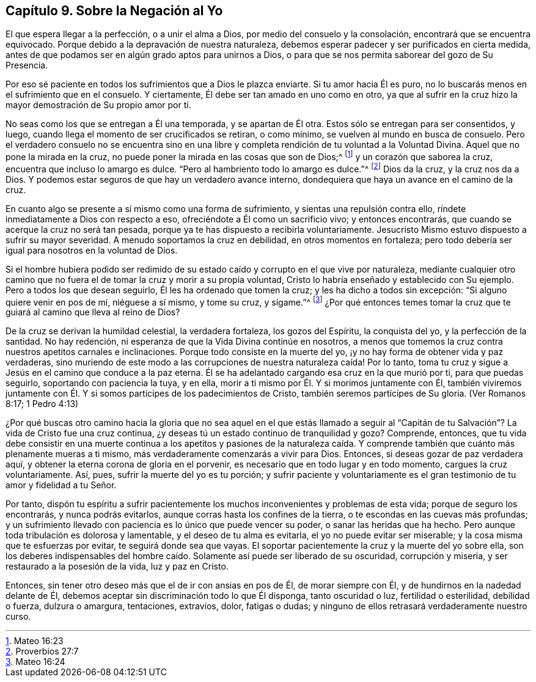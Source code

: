 == Capítulo 9. Sobre la Negación al Yo

El que espera llegar a la perfección, o a unir el alma a Dios,
por medio del consuelo y la consolación, encontrará que se encuentra equivocado.
Porque debido a la depravación de nuestra naturaleza,
debemos esperar padecer y ser purificados en cierta medida,
antes de que podamos ser en algún grado aptos para unirnos a Dios,
o para que se nos permita saborear del gozo de Su Presencia.

Por eso sé paciente en todos los sufrimientos que a Dios le plazca enviarte.
Si tu amor hacia Él es puro, no lo buscarás menos en el sufrimiento que en el consuelo.
Y ciertamente, Él debe ser tan amado en uno como en otro,
ya que al sufrir en la cruz hizo la mayor demostración de Su propio amor por ti.

No seas como los que se entregan a Él una temporada, y se apartan de Él otra.
Estos sólo se entregan para ser consentidos, y luego,
cuando llega el momento de ser crucificados se retiran, o como mínimo,
se vuelven al mundo en busca de consuelo.
Pero el verdadero consuelo no se encuentra sino en una libre
y completa rendición de tu voluntad a la Voluntad Divina.
Aquel que no pone la mirada en la cruz,
no puede poner la mirada en las cosas que son de Dios;^
footnote:[Mateo 16:23]
y un corazón que saborea la cruz, encuentra que incluso lo amargo es dulce.
"`Pero al hambriento todo lo amargo es dulce.`"^
footnote:[Proverbios 27:7]
Dios da la cruz, y la cruz nos da a Dios.
Y podemos estar seguros de que hay un verdadero avance interno,
dondequiera que haya un avance en el camino de la cruz.

En cuanto algo se presente a sí mismo como una forma de sufrimiento,
y sientas una repulsión contra ello, ríndete inmediatamente a Dios con respecto a eso,
ofreciéndote a Él como un sacrificio vivo; y entonces encontrarás,
que cuando se acerque la cruz no será tan pesada,
porque ya te has dispuesto a recibirla voluntariamente.
Jesucristo Mismo estuvo dispuesto a sufrir su mayor severidad.
A menudo soportamos la cruz en debilidad, en otros momentos en fortaleza;
pero todo debería ser igual para nosotros en la voluntad de Dios.

Si el hombre hubiera podido ser redimido de su estado
caído y corrupto en el que vive por naturaleza,
mediante cualquier otro camino que no fuera el de
tomar la cruz y morir a su propia voluntad,
Cristo lo habría enseñado y establecido con Su ejemplo.
Pero a todos los que desean seguirlo, Él les ha ordenado que tomen la cruz;
y les ha dicho a todos sin excepción: "`Si alguno quiere venir en pos de mí,
niéguese a sí mismo, y tome su cruz, y sígame.`"^
footnote:[Mateo 16:24]
¿Por qué entonces temes tomar la cruz que te guiará al camino que lleva al reino de Dios?

De la cruz se derivan la humildad celestial, la verdadera fortaleza,
los gozos del Espíritu, la conquista del yo, y la perfección de la santidad.
No hay redención, ni esperanza de que la Vida Divina continúe en nosotros,
a menos que tomemos la cruz contra nuestros apetitos carnales e inclinaciones.
Porque todo consiste en la muerte del yo,
¡y no hay forma de obtener vida y paz verdaderas,
sino muriendo de este modo a las corrupciones de nuestra naturaleza caída!
Por lo tanto, toma tu cruz y sigue a Jesús en el camino que conduce a la paz eterna.
Él se ha adelantado cargando esa cruz en la que murió por ti, para que puedas seguirlo,
soportando con paciencia la tuya, y en ella,
morir a ti mismo por Él. Y si morimos juntamente con Él,
también viviremos juntamente con Él. Y si somos partícipes de los padecimientos de Cristo,
también seremos partícipes de Su gloria.
(Ver Romanos 8:17; 1 Pedro 4:13)

¿Por qué buscas otro camino hacia la gloria que no sea aquel en el que estás llamado
a seguir al "`Capitán de tu Salvación`"? La vida de Cristo fue una cruz continua,
¿y deseas tú un estado continuo de tranquilidad y gozo?
Comprende, entonces,
que tu vida debe consistir en una muerte continua a los apetitos y pasiones de la naturaleza
caída. Y comprende también que cuánto más plenamente mueras a ti mismo,
más verdaderamente comenzarás a vivir para Dios.
Entonces, si deseas gozar de paz verdadera aquí,
y obtener la eterna corona de gloria en el porvenir,
es necesario que en todo lugar y en todo momento, cargues la cruz voluntariamente.
Así, pues, sufrir la muerte del yo es tu porción;
y sufrir paciente y voluntariamente es el gran testimonio
de tu amor y fidelidad a tu Señor.

Por tanto,
dispón tu espíritu a sufrir pacientemente los muchos
inconvenientes y problemas de esta vida;
porque de seguro los encontrarás, y nunca podrás evitarlos,
aunque corras hasta los confines de la tierra, o te escondas en las cuevas más profundas;
y un sufrimiento llevado con paciencia es lo único que puede vencer su poder,
o sanar las heridas que ha hecho.
Pero aunque toda tribulación es dolorosa y lamentable, y el deseo de tu alma es evitarla,
el yo no puede evitar ser miserable; y la cosa misma que te esfuerzas por evitar,
te seguirá donde sea que vayas.
El soportar pacientemente la cruz y la muerte del yo sobre ella,
son los deberes indispensables del hombre caído.
Solamente así puede ser liberado de su oscuridad,
corrupción y miseria, y ser restaurado a la posesión de la vida, luz y paz en Cristo.

Entonces, sin tener otro deseo más que el de ir con ansias en pos de Él,
de morar siempre con Él, y de hundirnos en la nadedad delante de Él,
debemos aceptar sin discriminación todo lo que Él disponga, tanto oscuridad o luz,
fertilidad o esterilidad, debilidad o fuerza, dulzura o amargura, tentaciones, extravíos,
dolor, fatigas o dudas; y ninguno de ellos retrasará verdaderamente nuestro curso.
